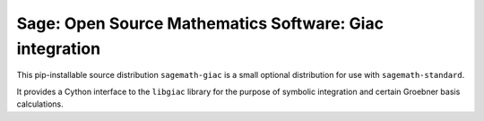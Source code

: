 ==============================================================================
 Sage: Open Source Mathematics Software: Giac integration
==============================================================================

This pip-installable source distribution ``sagemath-giac`` is a small
optional distribution for use with ``sagemath-standard``.

It provides a Cython interface to the ``libgiac`` library for the
purpose of symbolic integration and certain Groebner basis
calculations.
